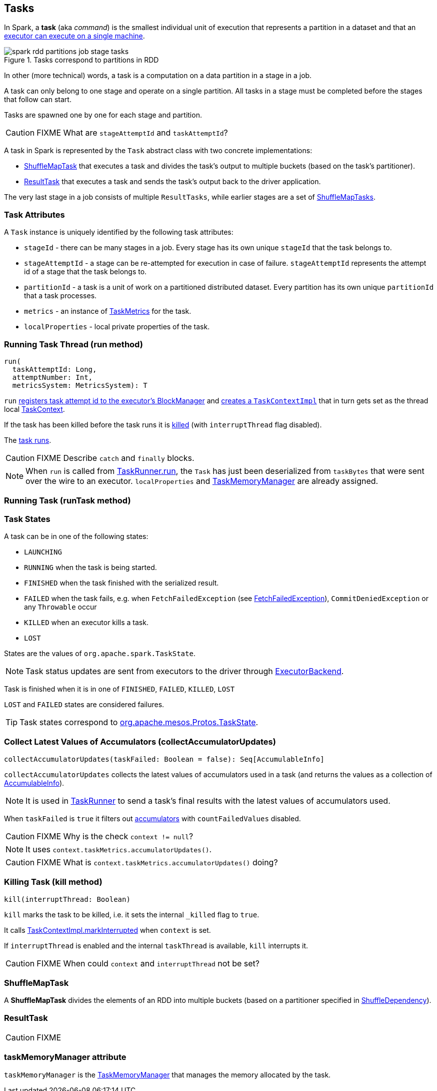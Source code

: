 == Tasks

In Spark, a *task* (aka _command_) is the smallest individual unit of execution that represents a partition in a dataset and that an link:spark-executor.adoc#launchTask[executor can execute on a single machine].

.Tasks correspond to partitions in RDD
image::images/spark-rdd-partitions-job-stage-tasks.png[align="center"]

In other (more technical) words, a task is a computation on a data partition in a stage in a job.

A task can only belong to one stage and operate on a single partition. All tasks in a stage must be completed before the stages that follow can start.

Tasks are spawned one by one for each stage and partition.

CAUTION: FIXME What are `stageAttemptId` and `taskAttemptId`?

A task in Spark is represented by the `Task` abstract class with two concrete implementations:

* <<shufflemaptask, ShuffleMapTask>> that executes a task and divides the task's output to multiple buckets (based on the task's partitioner).
* <<ResultTask, ResultTask>> that executes a task and sends the task's output back to the driver application.

The very last stage in a job consists of multiple `ResultTasks`, while earlier stages are a set of <<shufflemaptask, ShuffleMapTasks>>.

=== [[attributes]] Task Attributes

A `Task` instance is uniquely identified by the following task attributes:

* `stageId` - there can be many stages in a job. Every stage has its own unique `stageId` that the task belongs to.

* `stageAttemptId` - a stage can be re-attempted for execution in case of failure. `stageAttemptId` represents the attempt id of a stage that the task belongs to.

* `partitionId` - a task is a unit of work on a partitioned distributed dataset. Every partition has its own unique `partitionId` that a task processes.

* `metrics` - an instance of link:spark-taskscheduler-taskmetrics.adoc[TaskMetrics] for the task.

* `localProperties` - local private properties of the task.

=== [[run]][[execution]] Running Task Thread (run method)

[source, scala]
----
run(
  taskAttemptId: Long,
  attemptNumber: Int,
  metricsSystem: MetricsSystem): T
----

`run` link:spark-blockmanager.adoc#registerTask[registers task attempt id to the executor's BlockManager] and link:spark-taskscheduler-taskcontext.adoc#creating-instance[creates a `TaskContextImpl`] that in turn gets set as the thread local link:spark-taskscheduler-taskcontext.adoc[TaskContext].

If the task has been killed before the task runs it is <<kill, killed>> (with `interruptThread` flag disabled).

The <<runTask, task runs>>.

CAUTION: FIXME Describe `catch` and `finally` blocks.

NOTE: When `run` is called from link:spark-executor-taskrunner.adoc#run[TaskRunner.run], the `Task` has just been deserialized from `taskBytes` that were sent over the wire to an executor. `localProperties` and link:spark-taskscheduler-taskmemorymanager.adoc[TaskMemoryManager] are already assigned.

=== [[runTask]] Running Task (runTask method)

=== [[states]] Task States

A task can be in one of the following states:

* `LAUNCHING`
* `RUNNING` when the task is being started.
* `FINISHED` when the task finished with the serialized result.
* `FAILED` when the task fails, e.g. when `FetchFailedException` (see link:spark-executor.adoc#FetchFailedException[FetchFailedException]), `CommitDeniedException` or any `Throwable` occur
* `KILLED` when an executor kills a task.
* `LOST`

States are the values of `org.apache.spark.TaskState`.

NOTE: Task status updates are sent from executors to the driver through link:spark-executor-backends.adoc[ExecutorBackend].

Task is finished when it is in one of `FINISHED`, `FAILED`, `KILLED`, `LOST`

`LOST` and `FAILED` states are considered failures.

TIP: Task states correspond to https://github.com/apache/mesos/blob/master/include/mesos/mesos.proto[org.apache.mesos.Protos.TaskState].

=== [[collectAccumulatorUpdates]] Collect Latest Values of Accumulators (collectAccumulatorUpdates)

[source, scala]
----
collectAccumulatorUpdates(taskFailed: Boolean = false): Seq[AccumulableInfo]
----

`collectAccumulatorUpdates` collects the latest values of accumulators used in a task (and returns the values as a collection of link:spark-accumulators.adoc#AccumulableInfo[AccumulableInfo]).

NOTE: It is used in link:spark-executor-taskrunner.adoc[TaskRunner] to send a task's final results with the latest values of accumulators used.

When `taskFailed` is `true` it filters out link:spark-accumulators.adoc[accumulators] with `countFailedValues` disabled.

CAUTION: FIXME Why is the check `context != null`?

NOTE: It uses `context.taskMetrics.accumulatorUpdates()`.

CAUTION: FIXME What is `context.taskMetrics.accumulatorUpdates()` doing?

=== [[kill]] Killing Task (kill method)

[source, scala]
----
kill(interruptThread: Boolean)
----

`kill` marks the task to be killed, i.e. it sets the internal `_killed` flag to `true`.

It calls link:spark-taskscheduler-taskcontext.adoc#markInterrupted[TaskContextImpl.markInterrupted] when `context` is set.

If `interruptThread` is enabled and the internal `taskThread` is available, `kill` interrupts it.

CAUTION: FIXME When could `context` and `interruptThread` not be set?

=== [[ShuffleMapTask]][[shufflemaptask]] ShuffleMapTask

A *ShuffleMapTask* divides the elements of an RDD into multiple buckets (based on a partitioner specified in link:spark-rdd-dependencies.adoc#ShuffleDependency[ShuffleDependency]).

=== [[ResultTask]] ResultTask

CAUTION: FIXME

=== [[taskMemoryManager]] taskMemoryManager attribute

`taskMemoryManager` is the link:spark-taskscheduler-taskmemorymanager.adoc[TaskMemoryManager] that manages the memory allocated by the task.
